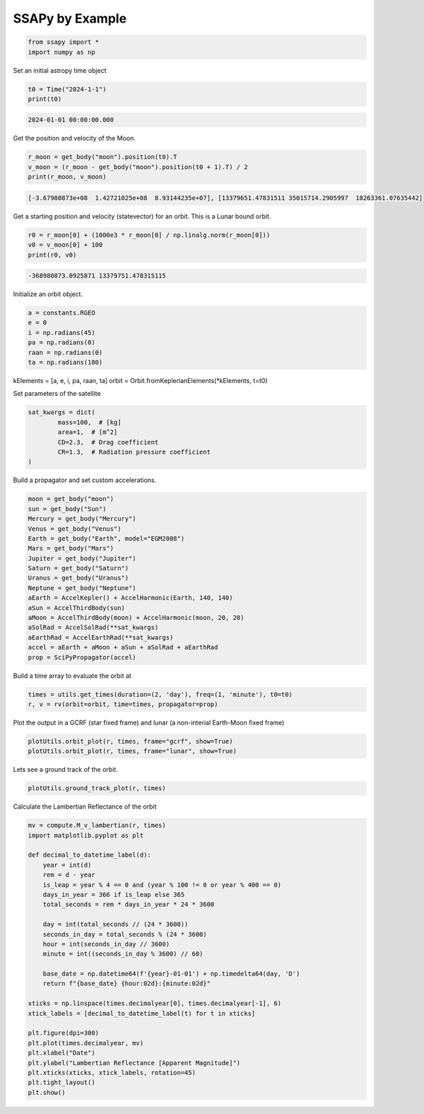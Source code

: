 SSAPy by Example
================

.. code-block:: python 

    from ssapy import *
    import numpy as np

Set an initial astropy time object

.. code-block:: python

    t0 = Time("2024-1-1")
    print(t0)

.. code-block:: python

    2024-01-01 00:00:00.000

Get the position and velocity of the Moon.

.. code-block:: python

    r_moon = get_body("moon").position(t0).T
    v_moon = (r_moon - get_body("moon").position(t0 + 1).T) / 2
    print(r_moon, v_moon)

.. code-block:: python

    [-3.67980873e+08  1.42721025e+08  8.93144235e+07], [13379651.47831511 35015714.2905997  18263361.07635442]

Get a starting position and velocity (statevector) for an orbit. This is a Lunar bound orbit.

.. code-block:: python

    r0 = r_moon[0] + (1000e3 * r_moon[0] / np.linalg.norm(r_moon[0]))
    v0 = v_moon[0] + 100
    print(r0, v0)

.. code-block:: python

    -368980873.0925871 13379751.478315115

Initialize an orbit object.

.. code-block:: python

    a = constants.RGEO
    e = 0
    i = np.radians(45)
    pa = np.radians(0)
    raan = np.radians(0)
    ta = np.radians(180)

kElements = [a, e, i, pa, raan, ta]
orbit = Orbit.fromKeplerianElements(*kElements, t=t0)

Set parameters of the satellite

.. code-block:: python

    sat_kwargs = dict(
            mass=100,  # [kg]
            area=1,  # [m^2]
            CD=2.3,  # Drag coefficient
            CR=1.3,  # Radiation pressure coefficient
    )

Build a propagator and set custom accelerations.

.. code-block:: python

    moon = get_body("moon")
    sun = get_body("Sun")
    Mercury = get_body("Mercury")
    Venus = get_body("Venus")
    Earth = get_body("Earth", model="EGM2008")
    Mars = get_body("Mars")
    Jupiter = get_body("Jupiter")
    Saturn = get_body("Saturn")
    Uranus = get_body("Uranus")
    Neptune = get_body("Neptune")
    aEarth = AccelKepler() + AccelHarmonic(Earth, 140, 140)
    aSun = AccelThirdBody(sun)
    aMoon = AccelThirdBody(moon) + AccelHarmonic(moon, 20, 20)
    aSolRad = AccelSolRad(**sat_kwargs)
    aEarthRad = AccelEarthRad(**sat_kwargs)
    accel = aEarth + aMoon + aSun + aSolRad + aEarthRad
    prop = SciPyPropagator(accel)

Build a time array to evaluate the orbit at

.. code-block:: python

    times = utils.get_times(duration=(2, 'day'), freq=(1, 'minute'), t0=t0)
    r, v = rv(orbit=orbit, time=times, propagator=prop)

Plot the output in a GCRF (star fixed frame) and lunar (a non-interial Earth-Moon fixed frame)

.. code-block:: python

    plotUtils.orbit_plot(r, times, frame="gcrf", show=True)
    plotUtils.orbit_plot(r, times, frame="lunar", show=True)

.. figure:: ./orbit_plot_1.png
.. figure:: ./orbit_plot_2.png

Lets see a ground track of the orbit.

.. code-block:: python
    
    plotUtils.ground_track_plot(r, times)

.. figure:: ./ground_track_plot.png

Calculate the Lambertian Reflectance of the orbit

.. code-block:: python

    mv = compute.M_v_lambertian(r, times)
    import matplotlib.pyplot as plt

    def decimal_to_datetime_label(d):
        year = int(d)
        rem = d - year
        is_leap = year % 4 == 0 and (year % 100 != 0 or year % 400 == 0)
        days_in_year = 366 if is_leap else 365
        total_seconds = rem * days_in_year * 24 * 3600

        day = int(total_seconds // (24 * 3600))
        seconds_in_day = total_seconds % (24 * 3600)
        hour = int(seconds_in_day // 3600)
        minute = int((seconds_in_day % 3600) // 60)

        base_date = np.datetime64(f'{year}-01-01') + np.timedelta64(day, 'D')
        return f"{base_date} {hour:02d}:{minute:02d}"

    xticks = np.linspace(times.decimalyear[0], times.decimalyear[-1], 6)
    xtick_labels = [decimal_to_datetime_label(t) for t in xticks]

    plt.figure(dpi=300)
    plt.plot(times.decimalyear, mv)
    plt.xlabel("Date")
    plt.ylabel("Lambertian Reflectance [Apparent Magnitude]")
    plt.xticks(xticks, xtick_labels, rotation=45)
    plt.tight_layout()
    plt.show()

.. figure:: ./reflectance_plot.png
